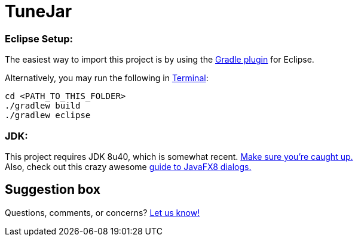 = TuneJar

=== Eclipse Setup:

The easiest way to import this project is by using the http://marketplace.eclipse.org/content/gradle-ide-pack[Gradle plugin] for Eclipse.

Alternatively, you may run the following in http://www.mingw.org/wiki/msys[Terminal]:

----
cd <PATH_TO_THIS_FOLDER>
./gradlew build
./gradlew eclipse
----

=== JDK:

This project requires JDK 8u40, which is somewhat recent. http://www.oracle.com/technetwork/java/javase/downloads/jdk8-downloads-2133151.html[Make sure you're caught up.] +
Also, check out this crazy awesome http://code.makery.ch/blog/javafx-dialogs-official/[guide to JavaFX8 dialogs.]

== Suggestion box
Questions, comments, or concerns? http://goo.gl/forms/RB3EcUC61c[Let us know!]
